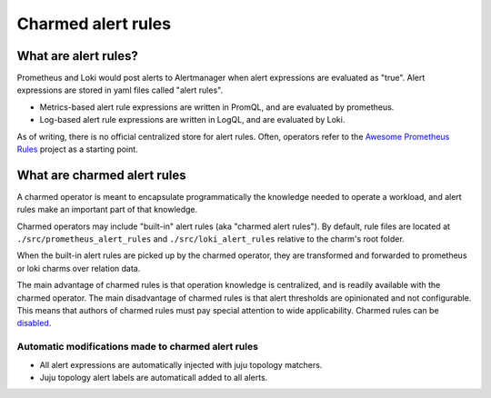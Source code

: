 Charmed alert rules
*******************

What are alert rules?
=====================

Prometheus and Loki would post alerts to Alertmanager when alert expressions are
evaluated as "true". Alert expressions are stored in yaml files called "alert rules".

- Metrics-based alert rule expressions are written in PromQL, and are evaluated by prometheus.
- Log-based alert rule expressions are written in LogQL, and are evaluated by Loki.

As of writing, there is no official centralized store for alert rules. Often, operators
refer to the `Awesome Prometheus Rules <https://samber.github.io/awesome-prometheus-alerts/>`_
project as a starting point.

What are charmed alert rules
============================

A charmed operator is meant to encapsulate programmatically the knowledge needed to
operate a workload, and alert rules make an important part of that knowledge.

Charmed operators may include "built-in" alert rules (aka "charmed alert rules").
By default, rule files are located at ``./src/prometheus_alert_rules`` and ``./src/loki_alert_rules``
relative to the charm's root folder.

When the built-in alert rules are picked up by the charmed operator, they are transformed
and forwarded to prometheus or loki charms over relation data.

The main advantage of charmed rules is that operation knowledge is centralized, and is readily available
with the charmed operator.
The main disadvantage of charmed rules is that alert thresholds are opinionated and not configurable. This
means that authors of charmed rules must pay special attention to wide applicability.
Charmed rules can be `disabled <disable-charmed-rules>`_.

Automatic modifications made to charmed alert rules
---------------------------------------------------
- All alert expressions are automatically injected with juju topology matchers.
- Juju topology alert labels are automaticall added to all alerts.
